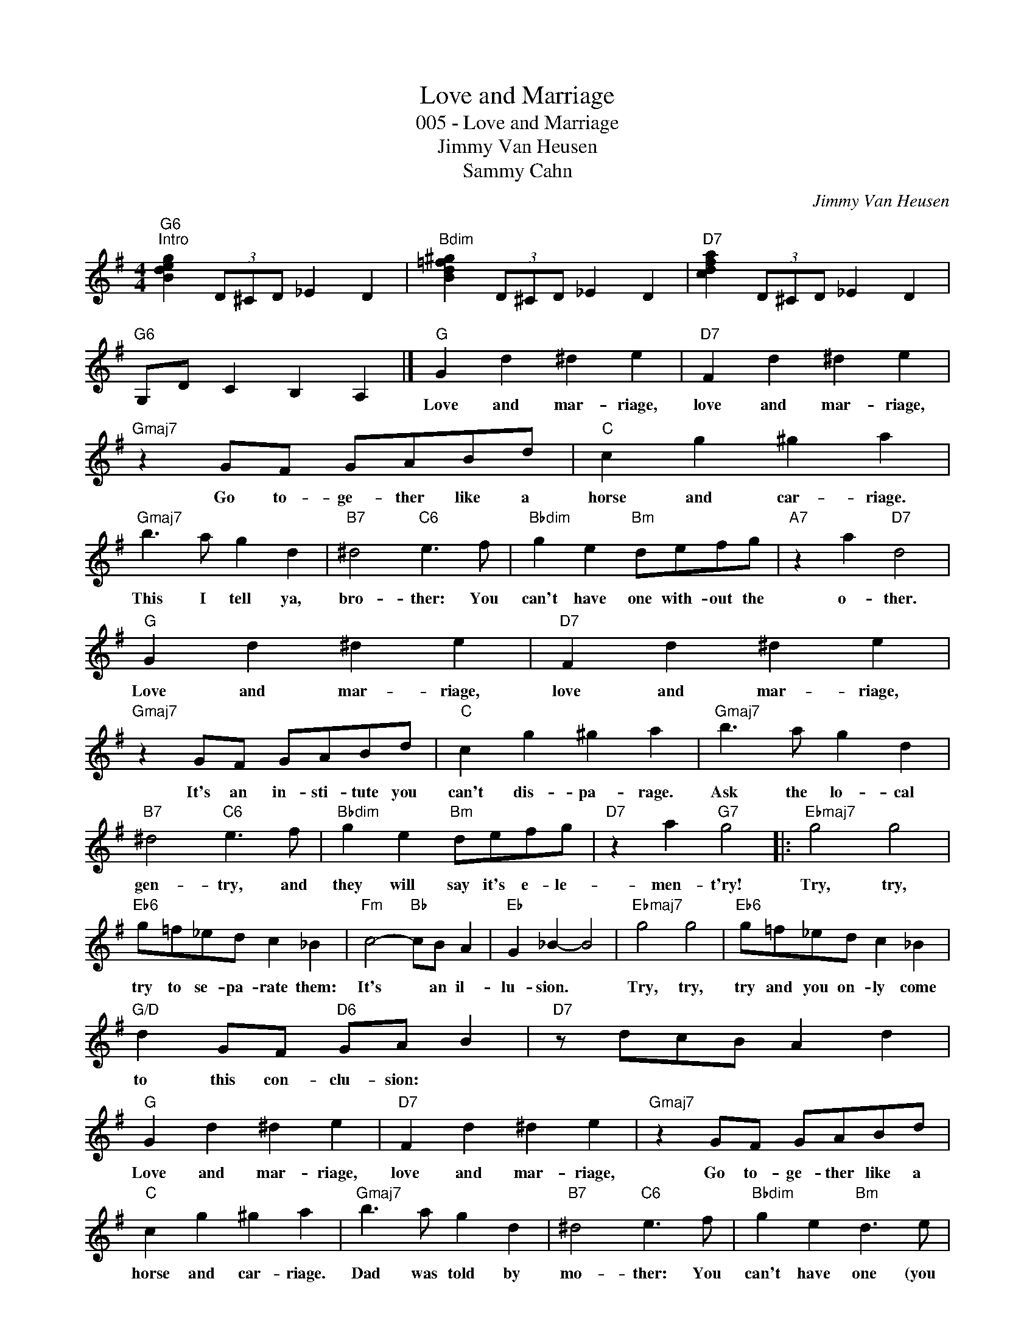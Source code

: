 X:1
T:Love and Marriage
T:005 - Love and Marriage
T:Jimmy Van Heusen
T:Sammy Cahn
C:Jimmy Van Heusen
Z:Creative Commons BY-NC-SA
L:1/4
M:4/4
K:G
V:1 treble 
%%MIDI program 40
V:1
"G6""^Intro" [Bdeg] (3D/^C/D/ _E D |"Bdim" [Bd=f^g] (3D/^C/D/ _E D |"D7" [cdfa] (3D/^C/D/ _E D | %3
w: |||
"G6" G,/D/ C B, A, |]"G" G d ^d e |"D7" F d ^d e |"Gmaj7" z G/F/ G/A/B/d/ |"C" c g ^g a | %8
w: |Love and mar- riage,|love and mar- riage,|Go to- ge- ther like a|horse and car- riage.|
"Gmaj7" b3/2 a/ g d |"B7" ^d2"C6" e3/2 f/ |"Bbdim" g e"Bm" d/e/f/g/ |"A7" z a"D7" d2 | %12
w: This I tell ya,|bro- ther: You|can't have one with- out the|o- ther.|
"G" G d ^d e |"D7" F d ^d e |"Gmaj7" z G/F/ G/A/B/d/ |"C" c g ^g a |"Gmaj7" b3/2 a/ g d | %17
w: Love and mar- riage,|love and mar- riage,|It's an in- sti- tute you|can't dis- pa- rage.|Ask the lo- cal|
"B7" ^d2"C6" e3/2 f/ |"Bbdim" g e"Bm" d/e/f/g/ |"D7" z a"G7" g2 |:"Ebmaj7" g2 g2 | %21
w: gen- try, and|they will say it's e- le-|men- t'ry!|Try, try,|
"Eb6" g/=f/_e/d/ c _B |"Fm" c2-"Bb" c/B/ A |"Eb" G _B- B2 |"Ebmaj7" g2 g2 |"Eb6" g/=f/_e/d/ c _B | %26
w: try to se- pa- rate them:|It's * an il-|lu- sion. *|Try, try,|try and you on- ly come|
"G/D" d G/F/"D6" G/A/ B |"D7" z/ d/c/B/ A d |"G" G d ^d e |"D7" F d ^d e |"Gmaj7" z G/F/ G/A/B/d/ | %31
w: to this con- clu- sion: *||Love and mar- riage,|love and mar- riage,|Go to- ge- ther like a|
"C" c g ^g a |"Gmaj7" b3/2 a/ g d |"B7" ^d2"C6" e3/2 f/ |"Bbdim" g e"Bm" d3/2 e/ | %35
w: horse and car- riage.|Dad was told by|mo- ther: You|can't have one (you|
"Bbdim" g e"Bm" d3/2 e/ |"Bbdim" g e"Bm" d/e/f/g/ |"Am7" z a-"D7" a/^g/ a |"G" g (3D/^C/D/ _E D | %39
w: can't have none) You|can't have one with- out the|o * * ther!||
"D" z D"G6" G2 :| %40
w: |

